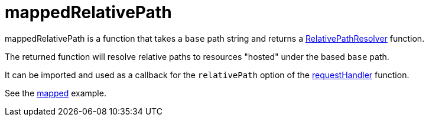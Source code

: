 = mappedRelativePath

mappedRelativePath is a function that takes a `base` path string and returns a <<types#RelativePathResolver,RelativePathResolver>> function.

The returned function will resolve relative paths to resources "hosted" under the based `base` path.

It can be imported and used as a callback for the `relativePath` option of the <<api/requestHandler,requestHandler>> function.

See the <<../examples/mapped#,mapped>> example.